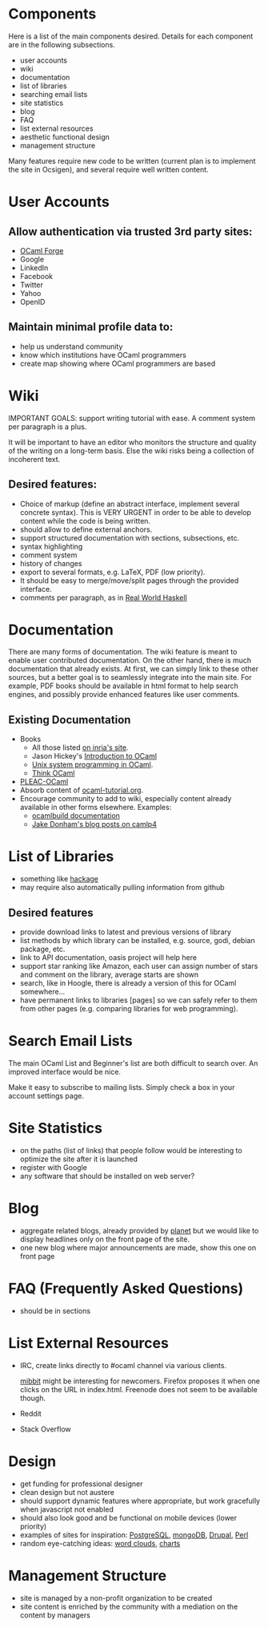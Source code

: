 #+STARTUP: showall

* Components
  Here is a list of the main components desired. Details for each
  component are in the following subsections.
  - user accounts
  - wiki
  - documentation
  - list of libraries
  - searching email lists
  - site statistics
  - blog
  - FAQ
  - list external resources
  - aesthetic functional design
  - management structure

  Many features require new code to be written (current plan is to
  implement the site in Ocsigen), and several require well written
  content.

* User Accounts
** Allow authentication via trusted 3rd party sites:
  - [[https://forge.ocamlcore.org/][OCaml Forge]]
  - Google
  - LinkedIn
  - Facebook
  - Twitter
  - Yahoo
  - OpenID

** Maintain minimal profile data to:
  - help us understand community
  - know which institutions have OCaml programmers
  - create map showing where OCaml programmers are based

* Wiki
  IMPORTANT GOALS: support writing tutorial with ease. A comment
  system per paragraph is a plus.

  It will be important to have an editor who monitors the structure
  and quality of the writing on a long-term basis. Else the wiki risks
  being a collection of incoherent text.

** Desired features:
  - Choice of markup (define an abstract interface, implement
    several concrete syntax).  This is VERY URGENT in order to be able
    to develop content while the code is being written.
  - should allow to define external anchors.
  - support structured documentation with sections, subsections, etc.
  - syntax highlighting
  - comment system
  - history of changes
  - export to several formats, e.g. LaTeX, PDF (low priority).
  - It should be easy to merge/move/split pages through the provided interface.
  - comments per paragraph, as in [[http://book.realworldhaskell.org/read/][Real World Haskell]]

* Documentation
  There are many forms of documentation. The wiki feature is meant to
  enable user contributed documentation. On the other hand, there is
  much documentation that already exists. At first, we can simply link
  to these other sources, but a better goal is to seamlessly integrate
  into the main site. For example, PDF books should be available in
  html format to help search engines, and possibly provide enhanced
  features like user comments.

** Existing Documentation
   - Books
     - All those listed [[http://caml.inria.fr/about/books.en.html][on inria's site]].
     - Jason Hickey's [[http://files.metaprl.org/doc/ocaml-book.pdf][Introduction to OCaml]]
     - [[http://ocamlunix.forge.ocamlcore.org/][Unix system programming in OCaml]].
     - [[http://thinkocaml.com/][Think OCaml]]
   - [[http://pleac.sourceforge.net/pleac_ocaml/][PLEAC-OCaml]]
   - Absorb content of [[http://mirror.ocamlcore.org/wiki.cocan.org/][ocaml-tutorial.org]].
   - Encourage community to add to wiki, especially content already
     available in other forms elsewhere. Examples:
     - [[http://brion.inria.fr/gallium/index.php/Ocamlbuild][ocamlbuild documentation]]
     - [[http://ambassadortothecomputers.blogspot.com/p/reading-camlp4.html][Jake Donham's blog posts on camlp4]]

* List of Libraries
  - something like [[http://hackage.haskell.org/packages/hackage.html][hackage]]
  - may require also automatically pulling information from github

** Desired features
  - provide download links to latest and previous versions of library
  - list methods by which library can be installed, e.g. source, godi,
    debian package, etc.
  - link to API documentation, oasis project will help here
  - support star ranking like Amazon, each user can assign number of
    stars and comment on the library, average starts are shown
  - search, like in Hoogle, there is already a version of this for
    OCaml somewhere...
  - have permanent links to libraries [pages] so we can safely refer
    to them from other pages (e.g. comparing libraries for web
    programming).

* Search Email Lists
  The main OCaml List and Beginner's list are both difficult to search
  over. An improved interface would be nice.

  Make it easy to subscribe to mailing lists. Simply check a box in
  your account settings page.

* Site Statistics
  - on the paths (list of links) that people follow would be
    interesting to optimize the site after it is launched
  - register with Google
  - any software that should be installed on web server?

* Blog
  - aggregate related blogs, already provided by [[http://planet.ocamlcore.org/][planet]] but we would
    like to display headlines only on the front page of the site.
  - one new blog where major announcements are made, show this one on
    front page

* FAQ (Frequently Asked Questions)
  - should be in sections

* List External Resources
  - IRC, create links directly to #ocaml channel via various
    clients.

    [[http://www.mibbit.com/][mibbit]] might be interesting for newcomers. Firefox proposes it
    when one clicks on the URL in index.html. Freenode does not seem
    to be available though.

  - Reddit
  - Stack Overflow

* Design
  - get funding for professional designer
  - clean design but not austere
  - should support dynamic features where appropriate, but work
    gracefully when javascript not enabled
  - should also look good and be functional on mobile devices (lower priority)
  - examples of sites for inspiration: [[http://www.postgresql.org/][PostgreSQL]], [[http://www.mongodb.org/][mongoDB]], [[http://drupal.org/][Drupal]], [[http://www.perl.org/][Perl]]
  - random eye-catching ideas: [[http://www.wordle.net/][word clouds]], [[http://www.highcharts.com/][charts]]

* Management Structure
  - site is managed by a non-profit organization to be created
  - site content is enriched by the community with a mediation on the content by managers
